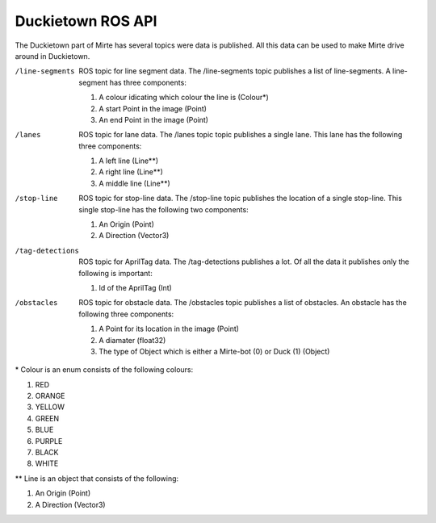 Duckietown ROS API
==================

The Duckietown part of Mirte has several topics were data is published. 
All this data can be used to make Mirte drive around in Duckietown.

/line-segments      
    ROS topic for line segment data. The /line-segments topic publishes a list of line-segments. A line-segment has three components:

    #. A colour idicating which colour the line is (Colour*)
    #. A start Point in the image (Point)
    #. An end Point in the image (Point)

/lanes              
    ROS topic for lane data. The /lanes topic topic publishes a single lane. This lane has the following three components:

    #. A left line (Line**)
    #. A right line (Line**)
    #. A middle line (Line**)

/stop-line          
    ROS topic for stop-line data. The /stop-line topic publishes the location of a single stop-line. This single stop-line has the following two components:

    #. An Origin (Point)
    #. A Direction (Vector3)

/tag-detections     
    ROS topic for AprilTag data. The /tag-detections publishes a lot. Of all the data it publishes only the following is important:

    #. Id of the AprilTag (Int)

/obstacles          
    ROS topic for obstacle data. The /obstacles topic publishes a list of obstacles. An obstacle has the following three components:

    #. A Point for its location in the image (Point)
    #. A diamater (float32)
    #. The type of Object which is either a Mirte-bot (0) or Duck (1) (Object)



\* Colour is an enum consists of the following colours:

1. RED
2. ORANGE
3. YELLOW
4. GREEN
5. BLUE
6. PURPLE
7. BLACK
8. WHITE

\** Line is an object that consists of the following:

#. An Origin (Point)
#. A Direction (Vector3)
